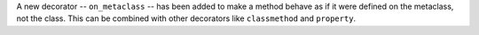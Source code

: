 A new decorator -- ``on_metaclass`` -- has been added to make a method
behave as if it were defined on the metaclass, not the class. This can be
combined with other decorators like ``classmethod`` and ``property``.
